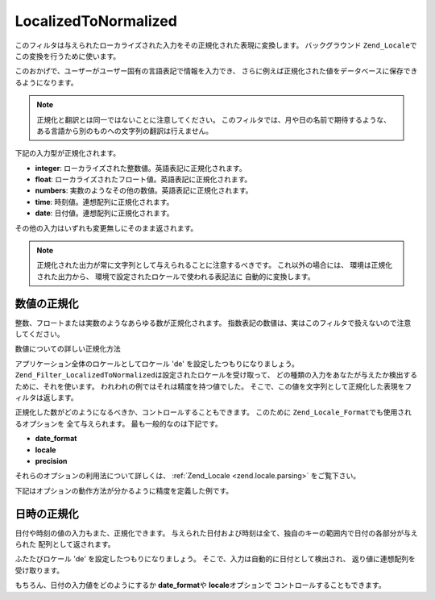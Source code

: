 .. _zend.filter.set.localizedtonormalized:

LocalizedToNormalized
=====================

このフィルタは与えられたローカライズされた入力をその正規化された表現に変換します。
バックグラウンド ``Zend_Locale``\ でこの変換を行うために使います。

このおかげで、ユーザーがユーザー固有の言語表記で情報を入力でき、
さらに例えば正規化された値をデータベースに保存できるようになります。

.. note::

   正規化と翻訳とは同一ではないことに注意してください。
   このフィルタでは、月や日の名前で期待するような、
   ある言語から別のものへの文字列の翻訳は行えません。

下記の入力型が正規化されます。

- **integer**: ローカライズされた整数値。英語表記に正規化されます。

- **float**: ローカライズされたフロート値。英語表記に正規化されます。

- **numbers**: 実数のようなその他の数値。英語表記に正規化されます。

- **time**: 時刻値。連想配列に正規化されます。

- **date**: 日付値。連想配列に正規化されます。

その他の入力はいずれも変更無しにそのまま返されます。

.. note::

   正規化された出力が常に文字列として与えられることに注意するべきです。
   これ以外の場合には、 環境は正規化された出力から、
   環境で設定されたロケールで使われる表記法に 自動的に変換します。

.. _zend.filter.set.localizedtonormalized.numbers:

数値の正規化
------

整数、フロートまたは実数のようなあらゆる数が正規化されます。
指数表記の数値は、実はこのフィルタで扱えないので注意してください。

数値についての詳しい正規化方法

.. code-block:: php
   :linenos:

   //フィルタ初期化
   $filter = new Zend_Filter_LocalizedToNormalized();
   $filter->filter('123.456,78');
   //値 '123456.78' を返します。

アプリケーション全体のロケールとしてロケール 'de'
を設定したつもりになりましょう。 ``Zend_Filter_LocalizedToNormalized``\
は設定されたロケールを受け取って、
どの種類の入力をあなたが与えたか検出するために、それを使います。
われわれの例ではそれは精度を持つ値でした。
そこで、この値を文字列として正規化した表現をフィルタは返します。

正規化した数がどのようになるべきか、コントロールすることもできます。
このために ``Zend_Locale_Format``\ でも使用されるオプションを 全て与えられます。
最も一般的なのは下記です。

- **date_format**

- **locale**

- **precision**

それらのオプションの利用法について詳しくは、 :ref:`Zend_Locale <zend.locale.parsing>`
をご覧下さい。

下記はオプションの動作方法が分かるように精度を定義した例です。

.. code-block:: php
   :linenos:

   //数値フィルタ
   $filter = new Zend_Filter_LocalizedToNormalized(array('precision' => 2));

   $filter->filter('123.456');
   //値 '123456.00' を返します。

   $filter->filter('123.456,78901');
   //値 '123456.79' を返します。

.. _zend.filter.set.localizedtonormalized.dates:

日時の正規化
------

日付や時刻の値の入力もまた、正規化できます。
与えられた日付および時刻は全て、独自のキーの範囲内で日付の各部分が与えられた
配列として返されます。

.. code-block:: php
   :linenos:

   //フィルタ初期化
   $filter = new Zend_Filter_LocalizedToNormalized();
   $filter->filter('12.April.2009');
   // array('day' => '12', 'month' => '04', 'year' => '2009') を返します。

ふたたびロケール 'de' を設定したつもりになりましょう。
そこで、入力は自動的に日付として検出され、 返り値に連想配列を受け取ります。

もちろん、日付の入力値をどのようにするか **date_format**\ や **locale**\ オプションで
コントロールすることもできます。

.. code-block:: php
   :linenos:

   //日付フィルタ
   $filter = new Zend_Filter_LocalizedToNormalized(
       array('date_format' => 'ss:mm:HH')
   );

   $filter->filter('11:22:33');
   // array('hour' => '33', 'minute' => '22', 'second' => '11') を返します。


